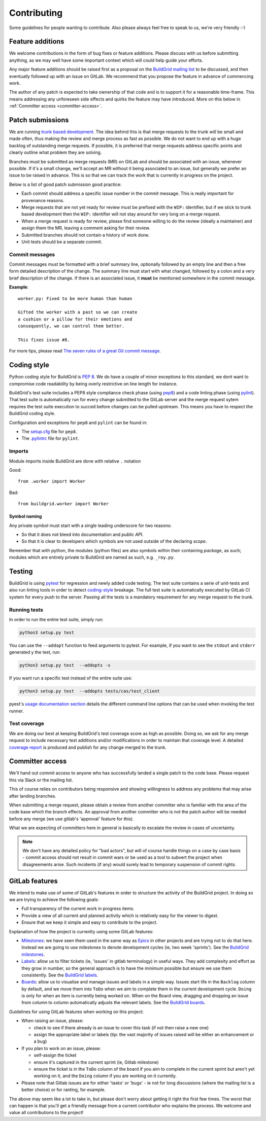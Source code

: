 .. _contributing:

Contributing
============

Some guidelines for people wanting to contribute. Also please always feel free
to speak to us, we're very friendly :-)


.. _feature-additions:

Feature additions
-----------------

We welcome contributions in the form of bug fixes or feature additions. Please
discuss with us before submitting anything, as we may well have some important
context which will could help guide your efforts.

Any major feature additions should be raised first as a proposal on the
`BuildGrid mailing list`_ to be discussed, and then eventually followed up with
an issue on GitLab. We recommend that you propose the feature in advance of
commencing work.

The author of any patch is expected to take ownership of that code and is to
support it for a reasonable time-frame. This means addressing any unforeseen
side effects and quirks the feature may have introduced. More on this below in
:ref:`Committer access <committer-access>`.

.. _BuildGrid mailing list: https://lists.buildgrid.build/cgi-bin/mailman/listinfo/buildgrid


.. _patch-submissions:

Patch submissions
-----------------

We are running `trunk based development`_. The idea behind this is that merge
requests to the trunk will be small and made often, thus making the review and
merge process as fast as possible. We do not want to end up with a huge backlog
of outstanding merge requests. If possible, it is preferred that merge requests
address specific points and clearly outline what problem they are solving.

Branches must be submitted as merge requests (MR) on GitLab and should be
associated with an issue, whenever possible. If it's a small change, we'll
accept an MR without it being associated to an issue, but generally we prefer an
issue to be raised in advance. This is so that we can track the work that is
currently in progress on the project.

Below is a list of good patch submission good practice:

- Each commit should address a specific issue number in the commit message. This
  is really important for provenance reasons.
- Merge requests that are not yet ready for review must be prefixed with the
  ``WIP:`` identifier, but if we stick to trunk based development then the
  ``WIP:`` identifier will not stay around for very long on a merge request.
- When a merge request is ready for review, please find someone willing to do
  the review (ideally a maintainer) and assign them the MR, leaving a comment
  asking for their review.
- Submitted branches should not contain a history of work done.
- Unit tests should be a separate commit.

.. _trunk based development: https://trunkbaseddevelopment.com


Commit messages
~~~~~~~~~~~~~~~

Commit messages must be formatted with a brief summary line, optionally followed
by an empty line and then a free form detailed description of the change. The
summary line must start with what changed, followed by a colon and a very brief
description of the change. If there is an associated issue, it **must** be
mentioned somewhere in the commit message.

**Example**::

   worker.py: Fixed to be more human than human

   Gifted the worker with a past so we can create
   a cushion or a pillow for their emotions and
   consequently, we can control them better.

   This fixes issue #8.

For more tips, please read `The seven rules of a great Git commit message`_.

.. _The seven rules of a great Git commit message: https://chris.beams.io/posts/git-commit/#seven-rules


.. _coding-style:

Coding style
------------

Python coding style for BuildGrid is `PEP 8`_. We do have a couple of minor
exceptions to this standard, we dont want to compromise code readability by
being overly restrictive on line length for instance.

BuildGrid's test suite includes a PEP8 style compliance check phase (using
`pep8`_) and a code linting phase (using `pylint`_). That test suite is
automatically run for every change submitted to the GitLab server and the merge
request sytem requires the test suite execution to succed before changes can
be pulled upstream. This means you have to respect the BuildGrid coding style.

Configuration and exceptions for ``pep8`` and ``pylint`` can be found in:

- The `setup.cfg`_ file for ``pep8``.
- The `.pylintrc`_ file for ``pylint``.

.. _PEP 8: https://www.python.org/dev/peps/pep-0008
.. _pep8: https://pep8.readthedocs.io
.. _pylint: https://pylint.readthedocs.io
.. _setup.cfg: https://gitlab.com/BuildGrid/buildgrid/blob/master/setup.cfg
.. _.pylintrc: https://gitlab.com/BuildGrid/buildgrid/blob/master/.pylintrc


Imports
~~~~~~~

Module imports inside BuildGrid are done with relative ``.`` notation

Good::

  from .worker import Worker

Bad::

  from buildgrid.worker import Worker


Symbol naming
'''''''''''''

Any private symbol must start with a single leading underscore for two reasons:

- So that it does not bleed into documentation and *public API*.
- So that it is clear to developers which symbols are not used outside of the
  declaring *scope*.

Remember that with python, the modules (python files) are also symbols within
their containing *package*, as such; modules which are entirely private to
BuildGrid are named as such, e.g. ``_roy.py``.


.. _codebase-testing:

Testing
-------

BuildGrid is using `pytest`_ for regression and newly added code testing. The
test suite contains a serie of unit-tests and also run linting tools in order to
detect coding-style_ breakage. The full test suite is automatically executed by
GitLab CI system for every push to the server. Passing all the tests is a
mandatory requirement for any merge request to the trunk.

.. _pytest: https://docs.pytest.org


Running tests
~~~~~~~~~~~~~

In order to run the entire test suite, simply run:

.. code-block:: sh

   python3 setup.py test

You can use the ``--addopt`` function to feed arguments to pytest. For example,
if you want to see the ``stdout`` and ``stderr`` generated y the test, run:

.. code-block:: sh

   python3 setup.py test  --addopts -s

If you want run a  specific test instead of the entire suite use:

.. code-block:: sh

   python3 setup.py test  --addopts tests/cas/test_client

pyest's `usage documentation section`_ details the different command line
options that can be used when invoking the test runner.

.. _usage documentation section: https://docs.pytest.org/en/latest/usage.html


Test coverage
~~~~~~~~~~~~~

We are doing our best at keeping BuildGrid's test coverage score as high as
possible. Doing so, we ask for any merge request to include necessary test
additions and/or modifications in order to maintain that coverage level. A
detailed `coverage report`_ is produced and publish for any change merged to the
trunk.

.. _coverage report: https://buildgrid.gitlab.io/buildgrid/coverage/


.. _committer-access:

Committer access
----------------

We'll hand out commit access to anyone who has successfully landed a single
patch to the code base. Please request this via Slack or the mailing list.

This of course relies on contributors being responsive and showing willingness 
to address any problems that may arise after landing branches.

When submitting a merge request, please obtain a review from another committer 
who is familiar with the area of the code base which the branch effects. An 
approval from another committer who is not the patch author will be needed 
before any merge (we use gitlab's 'approval' feature for this).

What we are expecting of committers here in general is basically to escalate the
review in cases of uncertainty.

.. note::

   We don't have any detailed policy for "bad actors", but will of course handle
   things on a case by case basis - commit access should not result in commit
   wars or be used as a tool to subvert the project when disagreements arise.
   Such incidents (if any) would surely lead to temporary suspension of commit
   rights.


.. _gitlab-features:

GitLab features
---------------

We intend to make use of some of GitLab's features in order to structure the
activity of the BuildGrid project. In doing so we are trying to achieve the
following goals:

- Full transparency of the current work in progress items.
- Provide a view of all current and planned activity which is relatively easy
  for the viewer to digest.
- Ensure that we keep it simple and easy to contribute to the project.

Explanation of how the project is currenlty using some GitLab features:

- `Milestones`_: we have seen them used in the same way as `Epics`_ in other
  projects and are trying not to do that here. Instead we are going to 
  use milestones to denote development cycles (ie, two week 'sprints'). See the
  `BuildGrid milestones`_.
- `Labels`_: allow us to filter tickets (ie, 'issues' in gitlab terminology)
  in useful ways. They add complexity and effort as they grow in number, so the
  general approach is to have the minimum possible but 
  ensure we use them consistently. See the `BuildGrid labels`_. 
- `Boards`_: allow us to visualise and manage issues and labels in a simple way.
  Issues start life in the ``Backlog`` column by default, and we move them into
  ``ToDo`` when we aim to complete them in the current development cycle.
  ``Doing`` is only for when an item is currently being worked on. When on the
  Board view, dragging and dropping an issue from column to column automatically
  adjusts the relevant labels. See the `BuildGrid boards`_.
  
  
Guidelines for using GitLab features when working on this project: 
  
- When raising an issue, please:
   
  - check to see if there already is an issue to cover this task (if not then 
    raise a new one)
  - assign the appropriate label or labels (tip: the vast majority of issues 
    raised will be either an enhancement or a bug)
    
- If you plan to work on an issue, please:

  - self-assign the ticket
  - ensure it's captured in the current sprint (ie, Gitlab milestone)
  - ensure the ticket is in the ``ToDo`` column of the board if you aim to 
    complete in the current sprint but aren't yet working on it, and
    the ``Doing`` column if you are working on it currently.

- Please note that Gitlab issues are for either 'tasks' or 'bugs' - ie not for 
  long discussions (where the mailing list is a better choice) or for ranting, 
  for example.
  
The above may seem like a lot to take in, but please don't worry about getting 
it right the first few times. The worst that can happen is that you'll get a 
friendly message from a current contributor who explains the process. We welcome
and value all contributions to the project!  

.. _Milestones: https://docs.gitlab.com/ee/user/project/milestones
.. _Epics: https://docs.gitlab.com/ee/user/group/epics
.. _BuildGrid milestones: https://gitlab.com/BuildGrid/buildgrid/milestones
.. _Labels: https://docs.gitlab.com/ee/user/project/labels.html
.. _BuildGrid labels: https://gitlab.com/BuildGrid/buildgrid/labels
.. _Boards: https://docs.gitlab.com/ee/user/project/issue_board.html
.. _BuildGrid boards: https://gitlab.com/BuildGrid/buildgrid/boards
.. _Templates: https://docs.gitlab.com/ee/user/project/description_templates.html
